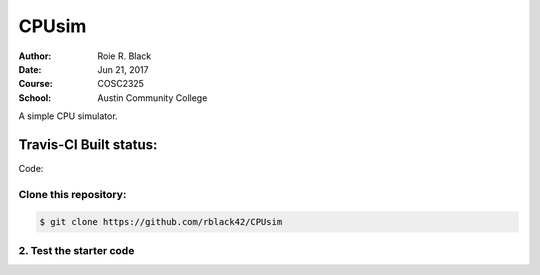CPUsim
######

:Author: Roie R. Black
:Date: Jun 21, 2017
:Course: COSC2325
:School: Austin Community College

A simple CPU simulator.

Travis-CI Built status:
***********************

Code:

..  image:: https://travis-ci.org/rblack42/CPUsim.svg?branch=master
 

Clone this repository:
======================

..  code-block:: bash

    $ git clone https://github.com/rblack42/CPUsim

2. Test the starter code
========================

..  code-block: bash

    $ make
    $ make run
    $ make test

